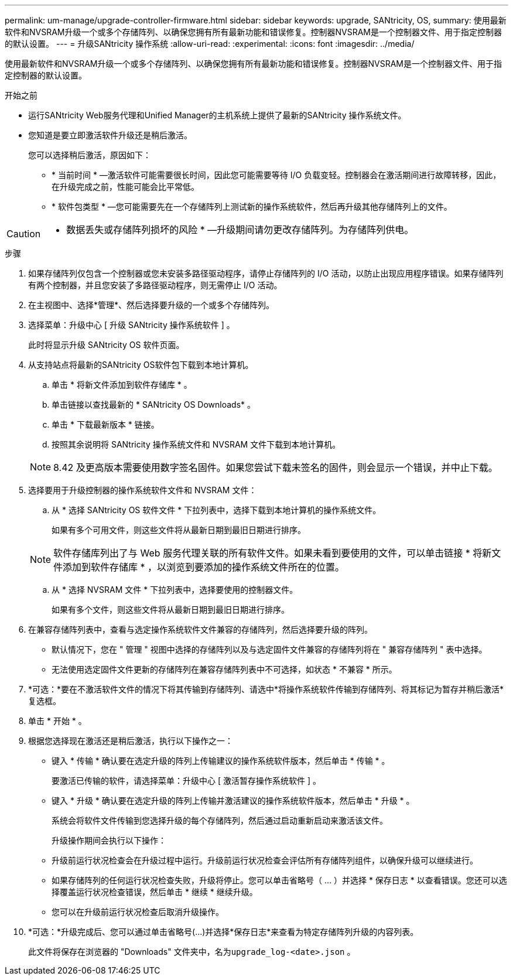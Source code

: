 ---
permalink: um-manage/upgrade-controller-firmware.html 
sidebar: sidebar 
keywords: upgrade, SANtricity, OS, 
summary: 使用最新软件和NVSRAM升级一个或多个存储阵列、以确保您拥有所有最新功能和错误修复。控制器NVSRAM是一个控制器文件、用于指定控制器的默认设置。 
---
= 升级SANtricity 操作系统
:allow-uri-read: 
:experimental: 
:icons: font
:imagesdir: ../media/


[role="lead"]
使用最新软件和NVSRAM升级一个或多个存储阵列、以确保您拥有所有最新功能和错误修复。控制器NVSRAM是一个控制器文件、用于指定控制器的默认设置。

.开始之前
* 运行SANtricity Web服务代理和Unified Manager的主机系统上提供了最新的SANtricity 操作系统文件。
* 您知道是要立即激活软件升级还是稍后激活。
+
您可以选择稍后激活，原因如下：

+
** * 当前时间 * —激活软件可能需要很长时间，因此您可能需要等待 I/O 负载变轻。控制器会在激活期间进行故障转移，因此，在升级完成之前，性能可能会比平常低。
** * 软件包类型 * —您可能需要先在一个存储阵列上测试新的操作系统软件，然后再升级其他存储阵列上的文件。




[CAUTION]
====
* 数据丢失或存储阵列损坏的风险 * —升级期间请勿更改存储阵列。为存储阵列供电。

====
.步骤
. 如果存储阵列仅包含一个控制器或您未安装多路径驱动程序，请停止存储阵列的 I/O 活动，以防止出现应用程序错误。如果存储阵列有两个控制器，并且您安装了多路径驱动程序，则无需停止 I/O 活动。
. 在主视图中、选择*管理*、然后选择要升级的一个或多个存储阵列。
. 选择菜单：升级中心 [ 升级 SANtricity 操作系统软件 ] 。
+
此时将显示升级 SANtricity OS 软件页面。

. 从支持站点将最新的SANtricity OS软件包下载到本地计算机。
+
.. 单击 * 将新文件添加到软件存储库 * 。
.. 单击链接以查找最新的 * SANtricity OS Downloads* 。
.. 单击 * 下载最新版本 * 链接。
.. 按照其余说明将 SANtricity 操作系统文件和 NVSRAM 文件下载到本地计算机。


+
[NOTE]
====
8.42 及更高版本需要使用数字签名固件。如果您尝试下载未签名的固件，则会显示一个错误，并中止下载。

====
. 选择要用于升级控制器的操作系统软件文件和 NVSRAM 文件：
+
.. 从 * 选择 SANtricity OS 软件文件 * 下拉列表中，选择下载到本地计算机的操作系统文件。
+
如果有多个可用文件，则这些文件将从最新日期到最旧日期进行排序。

+
[NOTE]
====
软件存储库列出了与 Web 服务代理关联的所有软件文件。如果未看到要使用的文件，可以单击链接 * 将新文件添加到软件存储库 * ，以浏览到要添加的操作系统文件所在的位置。

====
.. 从 * 选择 NVSRAM 文件 * 下拉列表中，选择要使用的控制器文件。
+
如果有多个文件，则这些文件将从最新日期到最旧日期进行排序。



. 在兼容存储阵列表中，查看与选定操作系统软件文件兼容的存储阵列，然后选择要升级的阵列。
+
** 默认情况下，您在 " 管理 " 视图中选择的存储阵列以及与选定固件文件兼容的存储阵列将在 " 兼容存储阵列 " 表中选择。
** 无法使用选定固件文件更新的存储阵列在兼容存储阵列表中不可选择，如状态 * 不兼容 * 所示。


. *可选：*要在不激活软件文件的情况下将其传输到存储阵列、请选中*将操作系统软件传输到存储阵列、将其标记为暂存并稍后激活*复选框。
. 单击 * 开始 * 。
. 根据您选择现在激活还是稍后激活，执行以下操作之一：
+
** 键入 * 传输 * 确认要在选定升级的阵列上传输建议的操作系统软件版本，然后单击 * 传输 * 。
+
要激活已传输的软件，请选择菜单：升级中心 [ 激活暂存操作系统软件 ] 。

** 键入 * 升级 * 确认要在选定升级的阵列上传输并激活建议的操作系统软件版本，然后单击 * 升级 * 。
+
系统会将软件文件传输到您选择升级的每个存储阵列，然后通过启动重新启动来激活该文件。



+
升级操作期间会执行以下操作：

+
** 升级前运行状况检查会在升级过程中运行。升级前运行状况检查会评估所有存储阵列组件，以确保升级可以继续进行。
** 如果存储阵列的任何运行状况检查失败，升级将停止。您可以单击省略号（ ... ）并选择 * 保存日志 * 以查看错误。您还可以选择覆盖运行状况检查错误，然后单击 * 继续 * 继续升级。
** 您可以在升级前运行状况检查后取消升级操作。


. *可选：*升级完成后、您可以通过单击省略号(...)并选择*保存日志*来查看为特定存储阵列升级的内容列表。
+
此文件将保存在浏览器的 "Downloads" 文件夹中，名为``upgrade_log-<date>.json`` 。


